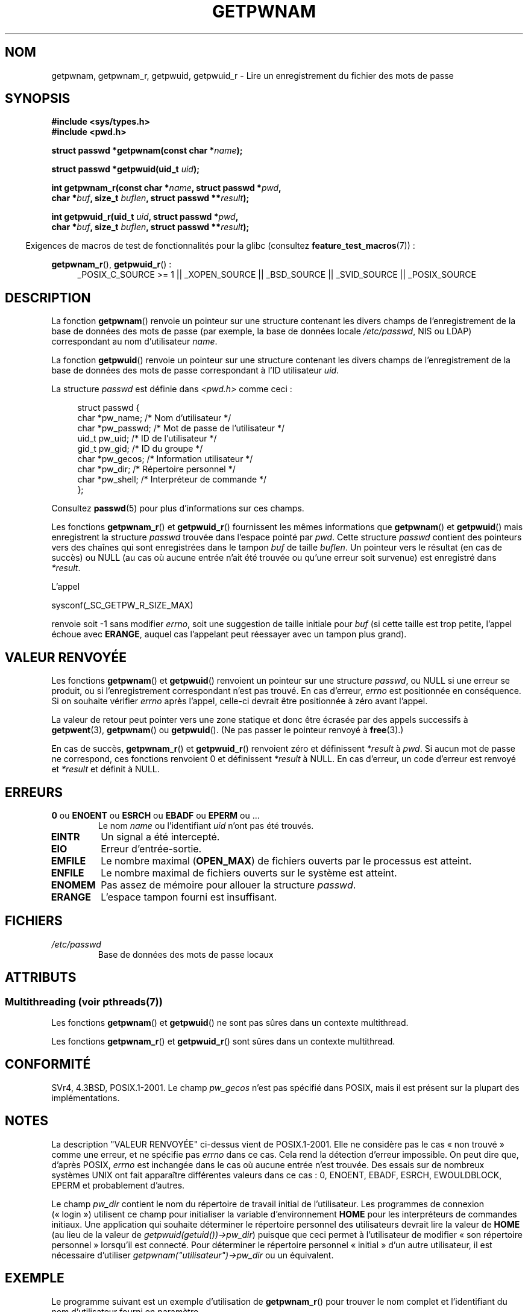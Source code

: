 .\" Copyright 1993 David Metcalfe (david@prism.demon.co.uk)
.\" and Copyright 2008, Linux Foundation, written by Michael Kerrisk
.\"     <mtk.manpages@gmail.com>
.\"
.\" %%%LICENSE_START(VERBATIM)
.\" Permission is granted to make and distribute verbatim copies of this
.\" manual provided the copyright notice and this permission notice are
.\" preserved on all copies.
.\"
.\" Permission is granted to copy and distribute modified versions of this
.\" manual under the conditions for verbatim copying, provided that the
.\" entire resulting derived work is distributed under the terms of a
.\" permission notice identical to this one.
.\"
.\" Since the Linux kernel and libraries are constantly changing, this
.\" manual page may be incorrect or out-of-date.  The author(s) assume no
.\" responsibility for errors or omissions, or for damages resulting from
.\" the use of the information contained herein.  The author(s) may not
.\" have taken the same level of care in the production of this manual,
.\" which is licensed free of charge, as they might when working
.\" professionally.
.\"
.\" Formatted or processed versions of this manual, if unaccompanied by
.\" the source, must acknowledge the copyright and authors of this work.
.\" %%%LICENSE_END
.\"
.\" References consulted:
.\"     Linux libc source code
.\"     Lewine's "POSIX Programmer's Guide" (O'Reilly & Associates, 1991)
.\"     386BSD man pages
.\"
.\" Modified 1993-07-24 by Rik Faith (faith@cs.unc.edu)
.\" Modified 1996-05-27 by Martin Schulze (joey@linux.de)
.\" Modified 2003-11-15 by aeb
.\" 2008-11-07, mtk, Added an example program for getpwnam_r().
.\"
.\"*******************************************************************
.\"
.\" This file was generated with po4a. Translate the source file.
.\"
.\"*******************************************************************
.TH GETPWNAM 3 "21 juin 2013" GNU "Manuel du programmeur Linux"
.SH NOM
getpwnam, getpwnam_r, getpwuid, getpwuid_r \- Lire un enregistrement du
fichier des mots de passe
.SH SYNOPSIS
.nf
\fB#include <sys/types.h>\fP
\fB#include <pwd.h>\fP
.sp
\fBstruct passwd *getpwnam(const char *\fP\fIname\fP\fB);\fP
.sp
\fBstruct passwd *getpwuid(uid_t \fP\fIuid\fP\fB);\fP
.sp
\fBint getpwnam_r(const char *\fP\fIname\fP\fB, struct passwd *\fP\fIpwd\fP\fB,\fP
.br
\fB            char *\fP\fIbuf\fP\fB, size_t \fP\fIbuflen\fP\fB, struct passwd **\fP\fIresult\fP\fB);\fP
.sp
\fBint getpwuid_r(uid_t \fP\fIuid\fP\fB, struct passwd *\fP\fIpwd\fP\fB,\fP
.br
\fB            char *\fP\fIbuf\fP\fB, size_t \fP\fIbuflen\fP\fB, struct passwd **\fP\fIresult\fP\fB);\fP
.fi
.sp
.in -4n
Exigences de macros de test de fonctionnalités pour la glibc (consultez
\fBfeature_test_macros\fP(7))\ :
.in
.sp
.ad l
\fBgetpwnam_r\fP(), \fBgetpwuid_r\fP()\ :
.RS 4
_POSIX_C_SOURCE\ >=\ 1 || _XOPEN_SOURCE || _BSD_SOURCE || _SVID_SOURCE
|| _POSIX_SOURCE
.RE
.ad b
.SH DESCRIPTION
La fonction \fBgetpwnam\fP() renvoie un pointeur sur une structure contenant
les divers champs de l'enregistrement de la base de données des mots de
passe (par exemple, la base de données locale \fI/etc/passwd\fP, NIS ou LDAP)
correspondant au nom d'utilisateur \fIname\fP.
.PP
La fonction \fBgetpwuid\fP() renvoie un pointeur sur une structure contenant
les divers champs de l'enregistrement de la base de données des mots de
passe correspondant à l'ID utilisateur \fIuid\fP.
.PP
La structure \fIpasswd\fP est définie dans \fI<pwd.h>\fP comme ceci\ :
.sp
.in +4n
.nf
struct passwd {
    char   *pw_name;       /* Nom d'utilisateur */
    char   *pw_passwd;     /* Mot de passe de l'utilisateur */
    uid_t   pw_uid;        /* ID de l'utilisateur */
    gid_t   pw_gid;        /* ID du groupe */
    char   *pw_gecos;      /* Information utilisateur */
    char   *pw_dir;        /* Répertoire personnel */
    char   *pw_shell;      /* Interpréteur de commande */
};
.fi
.in
.PP
Consultez \fBpasswd\fP(5) pour plus d'informations sur ces champs.
.PP
Les fonctions \fBgetpwnam_r\fP() et \fBgetpwuid_r\fP() fournissent les mêmes
informations que \fBgetpwnam\fP() et \fBgetpwuid\fP() mais enregistrent la
structure \fIpasswd\fP trouvée dans l'espace pointé par \fIpwd\fP. Cette structure
\fIpasswd\fP contient des pointeurs vers des chaînes qui sont enregistrées dans
le tampon \fIbuf\fP de taille \fIbuflen\fP. Un pointeur vers le résultat (en cas
de succès) ou NULL (au cas où aucune entrée n'ait été trouvée ou qu'une
erreur soit survenue) est enregistré dans \fI*result\fP.
.PP
L'appel

    sysconf(_SC_GETPW_R_SIZE_MAX)

renvoie soit \-1 sans modifier \fIerrno\fP, soit une suggestion de taille
initiale pour \fIbuf\fP (si cette taille est trop petite, l'appel échoue avec
\fBERANGE\fP, auquel cas l'appelant peut réessayer avec un tampon plus grand).
.SH "VALEUR RENVOYÉE"
Les fonctions \fBgetpwnam\fP() et \fBgetpwuid\fP() renvoient un pointeur sur une
structure \fIpasswd\fP, ou NULL si une erreur se produit, ou si
l'enregistrement correspondant n'est pas trouvé. En cas d'erreur, \fIerrno\fP
est positionnée en conséquence. Si on souhaite vérifier \fIerrno\fP après
l'appel, celle\-ci devrait être positionnée à zéro avant l'appel.
.LP
La valeur de retour peut pointer vers une zone statique et donc être écrasée
par des appels successifs à \fBgetpwent\fP(3), \fBgetpwnam\fP() ou
\fBgetpwuid\fP(). (Ne pas passer le pointeur renvoyé à \fBfree\fP(3).)
.LP
En cas de succès, \fBgetpwnam_r\fP() et \fBgetpwuid_r\fP() renvoient zéro et
définissent \fI*result\fP à \fIpwd\fP. Si aucun mot de passe ne correspond, ces
fonctions renvoient 0 et définissent \fI*result\fP à NULL. En cas d'erreur, un
code d'erreur est renvoyé et \fI*result\fP et définit à NULL.
.SH ERREURS
.TP 
\fB0\fP ou \fBENOENT\fP ou \fBESRCH\fP ou \fBEBADF\fP ou \fBEPERM\fP ou ... 
Le nom \fIname\fP ou l'identifiant \fIuid\fP n'ont pas été trouvés.
.TP 
\fBEINTR\fP
Un signal a été intercepté.
.TP 
\fBEIO\fP
Erreur d'entrée\-sortie.
.TP 
\fBEMFILE\fP
Le nombre maximal (\fBOPEN_MAX\fP) de fichiers ouverts par le processus est
atteint.
.TP 
\fBENFILE\fP
Le nombre maximal de fichiers ouverts sur le système est atteint.
.TP 
\fBENOMEM\fP
.\" not in POSIX
.\" This structure is static, allocated 0 or 1 times. No memory leak. (libc45)
Pas assez de mémoire pour allouer la structure \fIpasswd\fP.
.TP 
\fBERANGE\fP
L'espace tampon fourni est insuffisant.
.SH FICHIERS
.TP 
\fI/etc/passwd\fP
Base de données des mots de passe locaux
.SH ATTRIBUTS
.SS "Multithreading (voir pthreads(7))"
Les fonctions \fBgetpwnam\fP() et \fBgetpwuid\fP() ne sont pas sûres dans un
contexte multithread.
.LP
Les fonctions \fBgetpwnam_r\fP() et \fBgetpwuid_r\fP() sont sûres dans un contexte
multithread.
.SH CONFORMITÉ
SVr4, 4.3BSD, POSIX.1\-2001. Le champ \fIpw_gecos\fP n'est pas spécifié dans
POSIX, mais il est présent sur la plupart des implémentations.
.SH NOTES
.\" more precisely:
.\" AIX 5.1 - gives ESRCH
.\" OSF1 4.0g - gives EWOULDBLOCK
.\" libc, glibc up to version 2.6, Irix 6.5 - give ENOENT
.\" glibc since version 2.7 - give 0
.\" FreeBSD 4.8, OpenBSD 3.2, NetBSD 1.6 - give EPERM
.\" SunOS 5.8 - gives EBADF
.\" Tru64 5.1b, HP-UX-11i, SunOS 5.7 - give 0
La description "VALEUR RENVOYÉE" ci\-dessus vient de POSIX.1\-2001. Elle ne
considère pas le cas «\ non trouvé\ » comme une erreur, et ne spécifie pas
\fIerrno\fP dans ce cas. Cela rend la détection d'erreur impossible. On peut
dire que, d'après POSIX, \fIerrno\fP est inchangée dans le cas où aucune entrée
n'est trouvée. Des essais sur de nombreux systèmes UNIX ont fait apparaître
différentes valeurs dans ce cas\ : 0, ENOENT, EBADF, ESRCH, EWOULDBLOCK,
EPERM et probablement d'autres.

Le champ \fIpw_dir\fP contient le nom du répertoire de travail initial de
l'utilisateur. Les programmes de connexion («\ login\ ») utilisent ce champ
pour initialiser la variable d'environnement \fBHOME\fP pour les interpréteurs
de commandes initiaux. Une application qui souhaite déterminer le répertoire
personnel des utilisateurs devrait lire la valeur de \fBHOME\fP (au lieu de la
valeur de \fIgetpwuid(getuid())\->pw_dir\fP) puisque que ceci permet à
l'utilisateur de modifier «\ son répertoire personnel\ » lorsqu'il est
connecté. Pour déterminer le répertoire personnel «\ initial\ » d'un autre
utilisateur, il est nécessaire d'utiliser
\fIgetpwnam("utilisateur")\->pw_dir\fP ou un équivalent.
.SH EXEMPLE
Le programme suivant est un exemple d'utilisation de \fBgetpwnam_r\fP() pour
trouver le nom complet et l'identifiant du nom d'utilisateur fourni en
paramètre.

.nf
#include <pwd.h>
#include <stdio.h>
#include <stdlib.h>
#include <unistd.h>
#include <errno.h>

int
main(int argc, char *argv[])
{
    struct passwd pwd;
    struct passwd *result;
    char *buf;
    size_t bufsize;
    int s;

    if (argc != 2) {
        fprintf(stderr, "Usage: %s username\en", argv[0]);
        exit(EXIT_FAILURE);
    }

    bufsize = sysconf(_SC_GETPW_R_SIZE_MAX);
    if (bufsize == \-1)          /* Value was indeterminate */
        bufsize = 16384;        /* Should be more than enough */

    buf = malloc(bufsize);
    if (buf == NULL) {
        perror("malloc");
        exit(EXIT_FAILURE);
    }

    s = getpwnam_r(argv[1], &pwd, buf, bufsize, &result);
    if (result == NULL) {
        if (s == 0)
            printf("Not found\en");
        else {
            errno = s;
            perror("getpwnam_r");
        }
        exit(EXIT_FAILURE);
    }

    printf("Name: %s; UID: %ld\en", pwd.pw_gecos, (long) pwd.pw_uid);
    exit(EXIT_SUCCESS);
}
.fi
.SH "VOIR AUSSI"
\fBendpwent\fP(3), \fBfgetpwent\fP(3), \fBgetgrnam\fP(3), \fBgetpw\fP(3),
\fBgetpwent\fP(3), \fBgetspnam\fP(3), \fBputpwent\fP(3), \fBsetpwent\fP(3), \fBpasswd\fP(5)
.SH COLOPHON
Cette page fait partie de la publication 3.52 du projet \fIman\-pages\fP
Linux. Une description du projet et des instructions pour signaler des
anomalies peuvent être trouvées à l'adresse
\%http://www.kernel.org/doc/man\-pages/.
.SH TRADUCTION
Depuis 2010, cette traduction est maintenue à l'aide de l'outil
po4a <http://po4a.alioth.debian.org/> par l'équipe de
traduction francophone au sein du projet perkamon
<http://perkamon.alioth.debian.org/>.
.PP
Christophe Blaess <http://www.blaess.fr/christophe/> (1996-2003),
Alain Portal <http://manpagesfr.free.fr/> (2003-2006).
Florentin Duneau et l'équipe francophone de traduction de Debian\ (2006-2009).
.PP
Veuillez signaler toute erreur de traduction en écrivant à
<perkamon\-fr@traduc.org>.
.PP
Vous pouvez toujours avoir accès à la version anglaise de ce document en
utilisant la commande
«\ \fBLC_ALL=C\ man\fR \fI<section>\fR\ \fI<page_de_man>\fR\ ».
